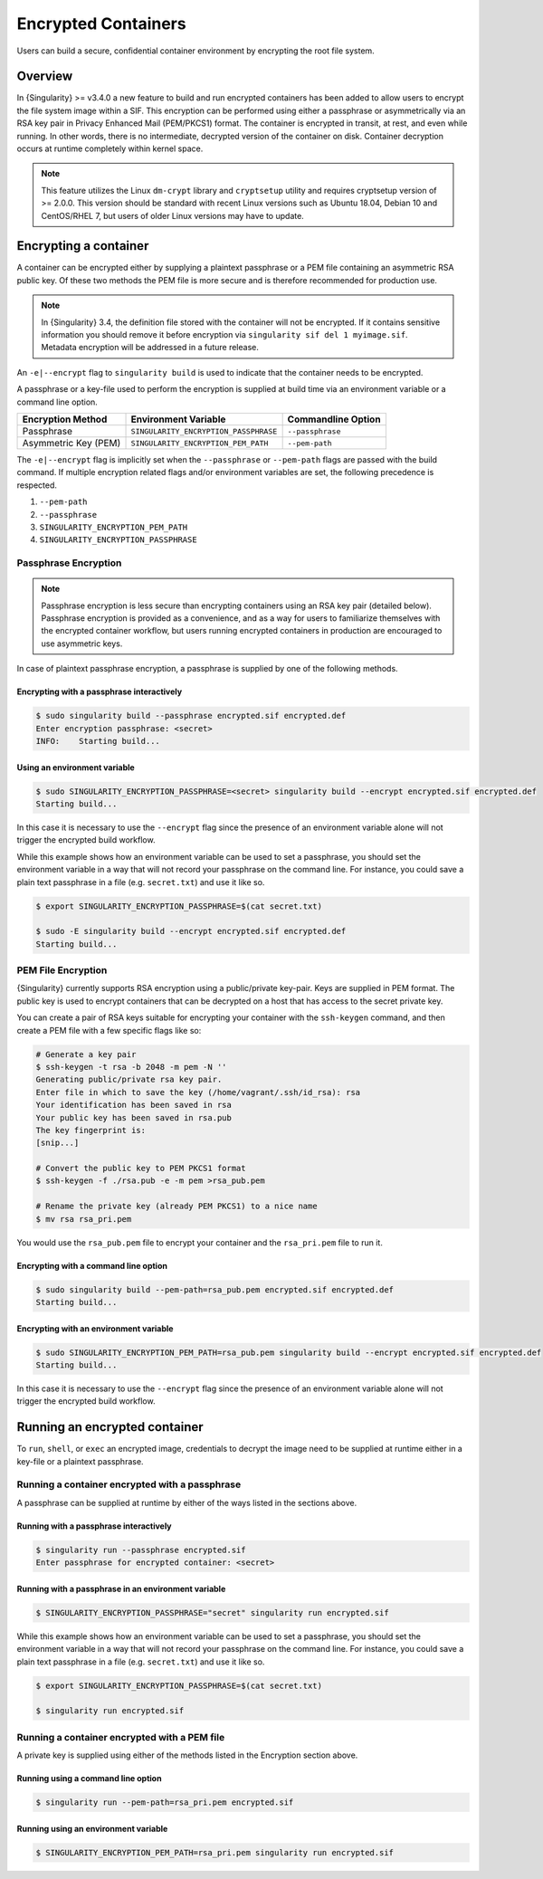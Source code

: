 .. _encryption:

####################
Encrypted Containers
####################

Users can build a secure, confidential container environment by
encrypting the root file system.

********
Overview
********

In {Singularity} >= v3.4.0 a new feature to build and run encrypted
containers has been added to allow users to encrypt the file system
image within a SIF. This encryption can be performed using either a
passphrase or asymmetrically via an RSA key pair in Privacy Enhanced
Mail (PEM/PKCS1) format. The container is encrypted in transit, at rest,
and even while running. In other words, there is no intermediate,
decrypted version of the container on disk. Container decryption occurs
at runtime completely within kernel space.

.. note::

   This feature utilizes the Linux ``dm-crypt`` library and
   ``cryptsetup`` utility and requires cryptsetup version of >= 2.0.0.
   This version should be standard with recent Linux versions such as
   Ubuntu 18.04, Debian 10 and CentOS/RHEL 7, but users of older Linux
   versions may have to update.

**********************
Encrypting a container
**********************

A container can be encrypted either by supplying a plaintext passphrase
or a PEM file containing an asymmetric RSA public key. Of these two
methods the PEM file is more secure and is therefore recommended for
production use.

.. note::

   In {Singularity} 3.4, the definition file stored with the container
   will not be encrypted. If it contains sensitive information you
   should remove it before encryption via ``singularity sif del 1
   myimage.sif``. Metadata encryption will be addressed in a future
   release.

An ``-e|--encrypt`` flag to ``singularity build`` is used to indicate
that the container needs to be encrypted.

A passphrase or a key-file used to perform the encryption is supplied at
build time via an environment variable or a command line option.

+------------------------+-------------------------------------------+--------------------------+
| **Encryption Method**  | **Environment Variable**                  | **Commandline Option**   |
+------------------------+-------------------------------------------+--------------------------+
| Passphrase             | ``SINGULARITY_ENCRYPTION_PASSPHRASE``     | ``--passphrase``         |
+------------------------+-------------------------------------------+--------------------------+
| Asymmetric Key (PEM)   | ``SINGULARITY_ENCRYPTION_PEM_PATH``       | ``--pem-path``           |
+------------------------+-------------------------------------------+--------------------------+

The ``-e|--encrypt`` flag is implicitly set when the ``--passphrase`` or
``--pem-path`` flags are passed with the build command. If multiple
encryption related flags and/or environment variables are set, the
following precedence is respected.

#. ``--pem-path``
#. ``--passphrase``
#. ``SINGULARITY_ENCRYPTION_PEM_PATH``
#. ``SINGULARITY_ENCRYPTION_PASSPHRASE``

Passphrase Encryption
=====================

.. note::

   Passphrase encryption is less secure than encrypting containers using
   an RSA key pair (detailed below). Passphrase encryption is provided
   as a convenience, and as a way for users to familiarize themselves
   with the encrypted container workflow, but users running encrypted
   containers in production are encouraged to use asymmetric keys.

In case of plaintext passphrase encryption, a passphrase is supplied by
one of the following methods.

Encrypting with a passphrase interactively
------------------------------------------

.. code::

   $ sudo singularity build --passphrase encrypted.sif encrypted.def
   Enter encryption passphrase: <secret>
   INFO:    Starting build...

Using an environment variable
-----------------------------

.. code::

   $ sudo SINGULARITY_ENCRYPTION_PASSPHRASE=<secret> singularity build --encrypt encrypted.sif encrypted.def
   Starting build...

In this case it is necessary to use the ``--encrypt`` flag since the
presence of an environment variable alone will not trigger the encrypted
build workflow.

While this example shows how an environment variable can be used to set
a passphrase, you should set the environment variable in a way that will
not record your passphrase on the command line. For instance, you could
save a plain text passphrase in a file (e.g. ``secret.txt``) and use it
like so.

.. code::

   $ export SINGULARITY_ENCRYPTION_PASSPHRASE=$(cat secret.txt)

   $ sudo -E singularity build --encrypt encrypted.sif encrypted.def
   Starting build...

PEM File Encryption
===================

{Singularity} currently supports RSA encryption using a public/private
key-pair. Keys are supplied in PEM format. The public key is used to
encrypt containers that can be decrypted on a host that has access to
the secret private key.

You can create a pair of RSA keys suitable for encrypting your container
with the ``ssh-keygen`` command, and then create a PEM file with a few
specific flags like so:

.. code::

   # Generate a key pair
   $ ssh-keygen -t rsa -b 2048 -m pem -N ''
   Generating public/private rsa key pair.
   Enter file in which to save the key (/home/vagrant/.ssh/id_rsa): rsa
   Your identification has been saved in rsa
   Your public key has been saved in rsa.pub
   The key fingerprint is:
   [snip...]

   # Convert the public key to PEM PKCS1 format
   $ ssh-keygen -f ./rsa.pub -e -m pem >rsa_pub.pem

   # Rename the private key (already PEM PKCS1) to a nice name
   $ mv rsa rsa_pri.pem

You would use the ``rsa_pub.pem`` file to encrypt your container and the
``rsa_pri.pem`` file to run it.

Encrypting with a command line option
-------------------------------------

.. code::

   $ sudo singularity build --pem-path=rsa_pub.pem encrypted.sif encrypted.def
   Starting build...

Encrypting with an environment variable
---------------------------------------

.. code::

   $ sudo SINGULARITY_ENCRYPTION_PEM_PATH=rsa_pub.pem singularity build --encrypt encrypted.sif encrypted.def
   Starting build...

In this case it is necessary to use the ``--encrypt`` flag since the
presence of an environment variable alone will not trigger the encrypted
build workflow.

******************************
Running an encrypted container
******************************

To ``run``, ``shell``, or ``exec`` an encrypted image, credentials to
decrypt the image need to be supplied at runtime either in a key-file or
a plaintext passphrase.

Running a container encrypted with a passphrase
===============================================

A passphrase can be supplied at runtime by either of the ways listed in
the sections above.

Running with a passphrase interactively
---------------------------------------

.. code::

   $ singularity run --passphrase encrypted.sif
   Enter passphrase for encrypted container: <secret>

Running with a passphrase in an environment variable
----------------------------------------------------

.. code::

   $ SINGULARITY_ENCRYPTION_PASSPHRASE="secret" singularity run encrypted.sif

While this example shows how an environment variable can be used to set
a passphrase, you should set the environment variable in a way that will
not record your passphrase on the command line. For instance, you could
save a plain text passphrase in a file (e.g. ``secret.txt``) and use it
like so.

.. code::

   $ export SINGULARITY_ENCRYPTION_PASSPHRASE=$(cat secret.txt)

   $ singularity run encrypted.sif

Running a container encrypted with a PEM file
=============================================

A private key is supplied using either of the methods listed in the
Encryption section above.

Running using a command line option
-----------------------------------

.. code::

   $ singularity run --pem-path=rsa_pri.pem encrypted.sif

Running using an environment variable
-------------------------------------

.. code::

   $ SINGULARITY_ENCRYPTION_PEM_PATH=rsa_pri.pem singularity run encrypted.sif
